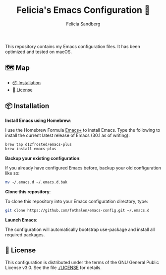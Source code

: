 #+title: Felicia's Emacs Configuration 🐃
#+author: Felicia Sandberg

This repository contains my Emacs configuration files. It has been
optimized and tested on macOS.

** 🗺️ Map

- [[#-installation][📦 Installation]]
- [[#-license][📝 License]]

** 📦 Installation

*Install Emacs using Homebrew*:

I use the Homebrew Formula [[https://github.com/d12frosted/homebrew-emacs-plus][Emacs+]] to install Emacs. Type the following
to install the current latest release of Emacs (30.1 as of writing):

#+begin_src bash
  brew tap d12frosted/emacs-plus
  brew install emacs-plus
#+end_src

*Backup your existing configuration*:

If you already have configured Emacs before, backup your old configuration like so:

#+begin_src bash
  mv ~/.emacs.d ~/.emacs.d.bak
#+end_src

*Clone this repository*:

To clone this repository into your Emacs configuration directory, type:

#+begin_src bash
  git clone https://github.com/fethalen/emacs-config.git ~/.emacs.d
#+end_src

*Launch Emacs*:

The configuration will automatically bootstrap use-package and install
all required packages.

** 📝 License

This configuration is distributed under the terms of the GNU General
Public License v3.0.  See the file [[./LICENSE]] for details.
